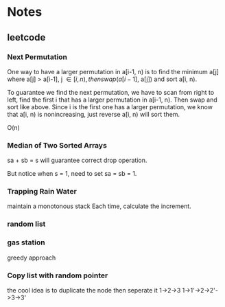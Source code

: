 
* Notes
** leetcode
*** Next Permutation
    One way to have a larger permutation in a[i-1, n) is to find the
    minimum a[j] where a[j] > a[i-1], j \in [i, n), then swap(a[i-1],
    a[j]) and sort a[i, n).

    To guarantee we find the next permutation, we have to scan from
    right to left, find the first i that has a larger permutation in
    a[i-1, n). Then swap and sort like above. Since i is the first one has a
    larger permutation, we know that a[i, n) is nonincreasing, just
    reverse a[i, n) will sort them.

    O(n)
*** Median of Two Sorted Arrays 
    sa + sb = s will guarantee correct drop operation.

    But notice when s = 1, need to set sa = sb = 1.
*** Trapping Rain Water
    maintain a monotonous stack
    Each time, calculate the increment.
*** random list
*** gas station
    greedy approach
*** Copy list with random pointer
    the cool idea is to duplicate the node
    then seperate it
    1->2->3
    1->1'->2->2'->3->3'
